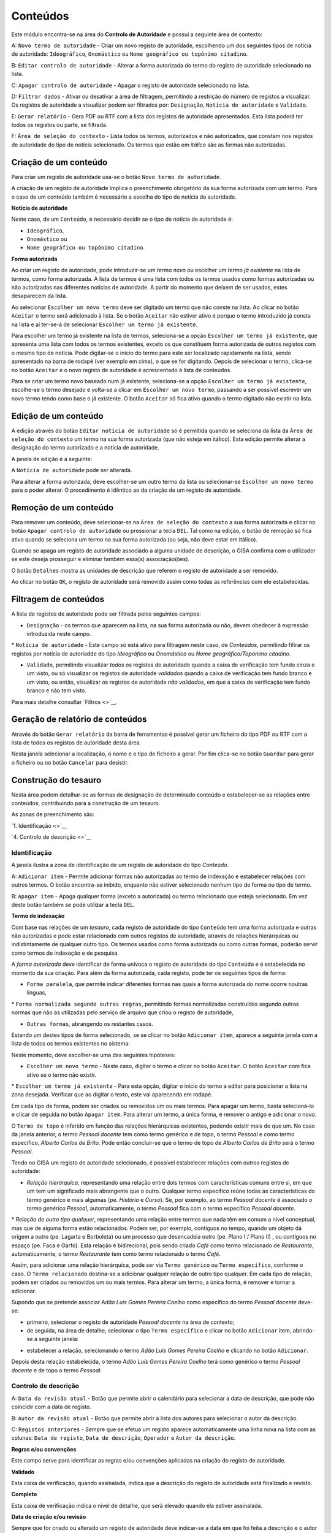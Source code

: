 Conteúdos
=========

Este módulo encontra-se na área do **Controlo de Autoridade** e possui a
seguinte área de contexto:

|image0|

A: ``Novo termo de autoridade`` - Criar um novo registo de autoridade,
escolhendo um dos seguintes tipos de notícia de autoridade:
``Ideográfico``, ``Onomástico`` ou
``Nome geográfico ou topónimo citadino``.

B: ``Editar controlo de autoridade`` - Alterar a forma autorizada do
termo do registo de autoridade selecionado na lista.

C: ``Apagar controlo de autoridade`` - Apagar o registo de autoridade
selecionado na lista.

D: ``Filtrar dados`` - Ativar ou desativar a área de filtragem,
permitindo a restrição do número de registos a visualizar. Os registos
de autoridade a visualizar podem ser filtrados por: ``Designação``,
``Notícia de autoridade`` e ``Validado``.

E: ``Gerar relatório`` - Gera PDF ou RTF com a lista dos registos de
autoridade apresentados. Esta lista poderá ter todos os registos ou
parte, se filtrada.

F: ``Área de seleção do contexto`` - Lista todos os termos, autorizados
e não autorizados, que constam nos registos de autoridade do tipo de
notícia selecionado. Os termos que estão em *itálico* são as formas não
autorizadas.

Criação de um conteúdo
----------------------

Para criar um registo de autoridade usa-se o botão
``Novo termo de autoridade``.

|image1|

A criação de um registo de autoridade implica o preenchimento
obrigatório da sua forma autorizada com um termo. Para o caso de um
conteúdo também é necessário a escolha do tipo de notícia de autoridade.

**Notícia de autoridade**

Neste caso, de um ``Conteúdo``, é necessário decidir se o tipo de
notícia de autoridade é:

-  ``Ideográfico``,
-  ``Onomástico`` ou
-  ``Nome geográfico ou topónimo citadino``.

**Forma autorizada**

Ao criar um registo de autoridade, pode introduzir-se um *termo novo* ou
escolher um *termo já existente* na lista de termos, como forma
autorizada. A lista de termos é uma lista com todos os termos usados
como formas autorizadas ou não autorizadas nas diferentes notícias de
autoridade. A partir do momento que deixem de ser usados, estes
desaparecem da lista.

|image2|

Ao selecionar ``Escolher um novo termo`` deve ser digitado um termo que
não conste na lista. Ao clicar no botão ``Aceitar`` o termo será
adicionado à lista. Se o botão ``Aceitar`` não estiver ativo é porque o
termo introduzido já consta na lista e aí ter-se-á de selecionar
``Escolher um termo já existente``.

|image3|

Para escolher um termo já existente na lista de termos, seleciona-se a
opção ``Escolher um termo já existente``, que apresenta uma lista com
todos os termos existentes, exceto os que constituem forma autorizada de
outros registos com o mesmo tipo de notícia. Pode digitar-se o início do
termo para este ser localizado rapidamente na lista, sendo apresentado
na barra de rodapé (ver exemplo em cima), o que se for digitando. Depois
de selecionar o termo, clica-se no botão ``Aceitar`` e o novo registo de
autoridade é acrescentado à lista de conteúdos.

Para se criar um termo novo baseado num já existente, seleciona-se a
opção ``Escolher um termo já existente``, escolhe-se o termo desejado e
volta-se a clicar em ``Escolher um novo termo``, passando a ser possível
escrever um novo termo tendo como base o já existente. O botão
``Aceitar`` só fica ativo quando o termo digitado não existir na lista.

Edição de um conteúdo
---------------------

A edição através do botão ``Editar notícia de autoridade`` só é
permitida quando se seleciona da lista da
``Área de seleção do contexto`` um termo na sua forma autorizada (que
não esteja em itálico). Esta edição permite alterar a designação do
termo autorizado e a notícia de autoridade.

A janela de edição é a seguinte:

|image4|

A ``Notícia de autoridade`` pode ser alterada.

Para alterar a forma autorizada, deve escolher-se um outro termo da
lista ou selecionar-se ``Escolher um novo termo`` para o poder alterar.
O procedimento é idêntico ao da criação de um registo de autoridade.

Remoção de um conteúdo
----------------------

Para remover um conteúdo, deve selecionar-se na
``Área de seleção do contexto`` a sua forma autorizada e clicar no botão
``Apagar controlo de autoridade`` ou pressionar a tecla ``DEL``. Tal
como na edição, o botão de remoção só fica ativo quando se seleciona um
termo na sua forma autorizada (ou seja, não deve estar em itálico).

Quando se apaga um registo de autoridade associado a alguma unidade de
descrição, o GISA confirma com o utilizador se este deseja prosseguir e
eliminar também essa(s) associação(ões).

|image5|

O botão ``Detalhes`` mostra as unidades de descrição que referem o
registo de autoridade a ser removido.

|image6|

Ao clicar no botão ``OK``, o registo de autoridade será removido assim
como todas as referências com ele estabelecidas.

Filtragem de conteúdos
----------------------

A lista de registos de autoridade pode ser filtrada pelos seguintes
campos:

-  ``Designação`` - os termos que aparecem na lista, na sua forma
   autorizada ou não, devem obedecer à expressão introduzida neste
   campo.

\* ``Notícia de autoridade`` - Este campo só está ativo para filtragem
neste caso, de *Conteúdos*, permitindo filtrar os registos por notícia
de autoriadde do tipo *Ideográfico* ou *Onomástico* ou *Nome
geográfico/Topónimo citadino*.

-  ``Validado``, permitindo visualizar *todos* os registos de autoridade
   quando a caixa de verificação tem fundo cinza e um visto, ou só
   visualizar os registos de autoridade *validados* quando a caixa de
   verificação tem fundo branco e um visto, ou então, visualizar os
   registos de autoridade *não validados*, em que a caixa de verificação
   tem fundo branco e não tem visto.

Para mais detalhe consultar `Filtros <>`__.

Geração de relatório de conteúdos
---------------------------------

Através do botão ``Gerar relatório`` da barra de ferramentas é possível
gerar um ficheiro do tipo PDF ou RTF com a lista de todos os registos de
autoridade desta área.

|image7|

Nesta janela selecionar a localização, o nome e o tipo de ficheiro a
gerar. Por fim clica-se no botão ``Guardar`` para gerar o ficheiro ou no
botão ``Cancelar`` para desistir.

Construção do tesauro
---------------------

Nesta área podem detalhar-se as formas de designação de determinado
conteúdo e estabelecer-se as relações entre conteúdos, contribuindo para
a construção de um tesauro.

As zonas de preenchimento são:

`1. Identificação <>`__

`4. Controlo de descrição <>`__

Identificação
~~~~~~~~~~~~~

A janela ilustra a zona de identificação de um registo de autoridade do
tipo *Conteúdo*.

|image8|

A: ``Adicionar item`` - Permite adicionar formas não autorizadas ao
termo de indexação e estabelecer relações com outros termos. O botão
encontra-se inibido, enquanto não estiver selecionado nenhum tipo de
forma ou tipo de termo.

B: ``Apagar item`` - Apaga qualquer forma (exceto a autorizada) ou termo
relacionado que esteja selecionado. Em vez deste botão também se pode
utilizar a tecla ``DEL``.

**Termo de indexação**

Com base nas relações de um *tesauro*, cada registo de autoridade do
tipo ``Conteúdo`` tem uma forma autorizada e outras não autorizadas e
pode estar relacionado com outros registos de autoridade, através de
relações hierárquicas ou indistintamente de qualquer outro tipo. Os
termos usados como forma autorizada ou como outras formas, poderão
servir como termos de indexação e de pesquisa.

A *forma autorizada* deve identificar de forma unívoca o registo de
autoridade do tipo ``Conteúdo`` e é estabelecida no momento da sua
criação. Para além da forma autorizada, cada registo, pode ter os
seguintes tipos de forma:

-  ``Forma paralela``, que permite indicar diferentes formas nas quais a
   forma autorizada do nome ocorre noutras línguas,

\* ``Forma normalizada segundo outras regras``, permitindo formas
normalizadas construídas segundo outras normas que não as utilizadas
pelo serviço de arquivo que criou o registo de autoridade,

-  ``Outras formas``, abrangendo os restantes casos.

Estando um destes tipos de forma selecionado, se se clicar no botão
``Adicionar item``, aparece a seguinte janela com a lista de todos os
termos existentes no sistema:

|image9|

Neste momento, deve escolher-se uma das seguintes hipóteses:

-  ``Escolher um novo termo`` - Neste caso, digitar o termo e clicar no
   botão ``Aceitar``. O botão ``Aceitar`` com fica ativo se o termo não
   existir.

\* ``Escolher um termo já existente`` - Para esta opção, digitar o
início do termo a editar para posicionar a lista na zona desejada.
Verificar que ao digitar o texto, este vai aparecendo em rodapé.

Em cada tipo de forma, podem ser criados ou removidos um ou mais termos.
Para apagar um termo, basta selecioná-lo e clicar de seguida no botão
``Apagar item``. Para alterar um termo, a única forma, é remover o
antigo e adicionar o novo.

O ``Termo de topo`` é inferido em função das relações hierárquicas
existentes, podendo existir mais do que um. No caso da janela anterior,
o termo *Pessoal docente* tem como termo genérico e de topo, o termo
*Pessoal* e como termo específico, *Alberto Carlos de Brito*. Pode então
concluir-se que o termo de topo de *Alberto Carlos de Brito* será o
termo *Pessoal*.

Tendo no GISA um registo de autoridade selecionado, é possível
estabelecer relações com outros registos de autoridade:

-  *Relação hierárquica*, representando uma relação entre dois termos
   com características comuns entre si, em que um tem um significado
   mais abrangente que o outro. Qualquer termo específico reúne todas as
   características do termo genérico e mais algumas (pe. *História* e
   *Curso*). Se, por exemplo, ao termo *Pessoal docente* é associado o
   *termo genérico* *Pessoal*, automaticamente, o termo *Pessoal* fica
   com o termo específico *Pessoal docente*.

\* *Relação de outro tipo qualquer*, representando uma relação entre
termos que nada têm em comum a nível conceptual, mas que de alguma forma
estão relacionados. Podem ser, por exemplo, contíguos no tempo, quando
um objeto dá origem a outro (pe. Lagarta e Borboleta) ou um processo que
desencadeia outro (pe. Plano I / Plano II) , ou contíguos no espaço (pe.
Faca e Garfo). Esta relação é bidirecional, pois sendo criado *Café*
como termo relacionado de *Restaurante*, automaticamente, o termo
*Restaurante* tem como termo relacionado o termo *Café*.

Assim, para adicionar uma relação hierárquica, pode ser via
``Termo genérico`` ou ``Termo específico``, conforme o caso. O
``Termo relacionado`` destina-se a adicionar qualquer relação de outro
tipo qualquer. Em cada tipo de relação, podem ser criados ou removidos
um ou mais termos. Para alterar um termo, a única forma, é remover e
tornar a adicionar.

Supondo que se pretende associar *Adão Luís Gomes Pereira Coelho* como
específico do termo *Pessoal docente* deve-se:

-  primeiro, selecionar o registo de autoridade *Pessoal docente* na
   área de contexto;
-  de seguida, na área de detalhe, selecionar o tipo
   ``Termo específico`` e clicar no botão ``Adicionar`` item, abrindo-se
   a seguinte janela:

|image10|

-  estabelecer a relação, selecionando o termo *Adão Luís Gomes Pereira
   Coelho* e clicando no botão ``Adicionar``.

Depois desta relação estabelecida, o termo *Adão Luís Gomes Pereira
Coelho* terá como genérico o termo *Pessoal docente* e de topo o termo
*Pessoal*.

Controlo de descrição
~~~~~~~~~~~~~~~~~~~~~

|image11|

A: ``Data da revisão atual`` - Botão que permite abrir o calendário para
selecionar a data de descrição, que pode não coincidir com a data de
registo.

B: ``Autor da revisão atual`` - Botão que permite abrir a lista dos
autores para selecionar o autor da descrição.

C: ``Registos anteriores`` - Sempre que se efetua um registo aparece
automaticamente uma linha nova na lista com as colunas:
``Data de registo``, ``Data de descrição``, ``Operador`` e
``Autor da descrição``.

**Regras e/ou convenções**

Este campo serve para identificar as regras e/ou convenções aplicadas na
criação do registo de autoridade.

**Validado**

Esta caixa de verificação, quando assinalada, indica que a descrição do
registo de autoridade está finalizado e revisto.

**Completo**

Esta caixa de verificação indica o nível de detalhe, que será elevado
quando ela estiver assinalada.

**Data de criação e/ou revisão**

Sempre que for criado ou alterado um registo de autoridade deve
indicar-se a data em que foi feita a descrição e o autor dessa
descrição. Por omissão, a data e hora assumidas são as do computador e o
autor é o pré-definido no GISA, existente na barra de estado. Caso sejam
diferentes, deve introduzir-se outra data através de um calendário e
outro autor, escolhendo da lista de autores existentes (usando os botões
``Data da revisão atual`` e ``Autor da revisão atual``).

Sempre que for criado ou alterado um registo de autoridade, na lista
``Registos anteriores`` aparece uma linha com as seguintes colunas:

-  ``Data de registo``, a data em que foi efetuada a criação ou
   alteração da Entidade Produtora.
-  ``Data de descrição``, data introduzida no campo anterior referente à
   data em que foi feita a descrição (pode ser anterior à
   ``Data de regist``\ o).
-  ``Operador``, responsável pela introdução/alteração dos dados (no
   caso da versão monoposto não existe operador).
-  ``Autor da descrição``, responsável pela descrição existente, que
   pode ser diferente do operador.

**Língua e alfabeto**

Serve para indicar a língua e o alfabeto utilizados.

**Fontes/Observações**

Neste campo indica-se como foi criado o registo de autoridade, incluindo
as fontes consultadas para a sua criação e outras notas importantes à
manutenção do registo.

.. |image0| image:: _static/images/contextoconteudo.jpg
   :width: 300px
.. |image1| image:: _static/images/criarnovotermo.png
   :width: 300px
.. |image2| image:: _static/images/criarnovotermo.png
   :width: 300px
.. |image3| image:: _static/images/escolhertermo.png
   :width: 300px
.. |image4| image:: _static/images/editartermo.png
   :width: 300px
.. |image5| image:: _static/images/eliminarca1.png
   :width: 400px
.. |image6| image:: _static/images/eliminarcadetalhes.png
   :width: 400px
.. |image7| image:: _static/images/guardarrelatorio.png
   :width: 400px
.. |image8| image:: _static/images/controloautconteudo.jpg
   :width: 500px
.. |image9| image:: _static/images/seleccaotermo.png
   :width: 300px
.. |image10| image:: _static/images/termoespecifico.png
   :width: 400px
.. |image11| image:: _static/images/controlodescricaoconteudo.jpg
   :width: 500px
